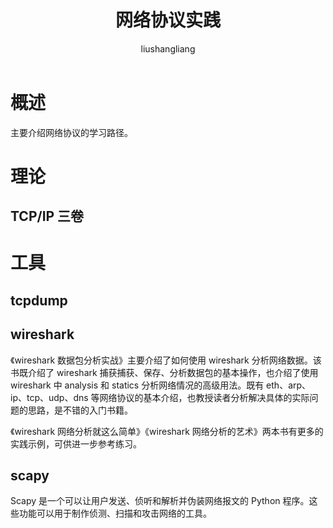 # -*- coding:utf-8-*-
#+TITLE: 网络协议实践
#+AUTHOR: liushangliang
#+EMAIL: phenix3443+github@gmail.com
* 概述
  主要介绍网络协议的学习路径。
* 理论
** TCP/IP 三卷

* 工具
** tcpdump
** wireshark
   《wireshark 数据包分析实战》主要介绍了如何使用 wireshark 分析网络数据。该书既介绍了 wireshark 捕获捕获、保存、分析数据包的基本操作，也介绍了使用 wireshark 中 analysis 和 statics 分析网络情况的高级用法。既有 eth、arp、ip、tcp、udp、dns 等网络协议的基本介绍，也教授读者分析解决具体的实际问题的思路，是不错的入门书籍。

   《wireshark 网络分析就这么简单》《wireshark 网络分析的艺术》两本书有更多的实践示例，可供进一步参考练习。

** scapy
   Scapy 是一个可以让用户发送、侦听和解析并伪装网络报文的 Python 程序。这些功能可以用于制作侦测、扫描和攻击网络的工具。
